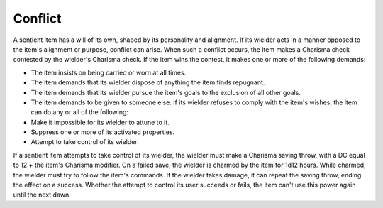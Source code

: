 Conflict
~~~~~~~~


.. https://stackoverflow.com/questions/11984652/bold-italic-in-restructuredtext

.. raw:: html

   <style type="text/css">
     span.bolditalic {
       font-weight: bold;
       font-style: italic;
     }
   </style>

.. role:: bi
   :class: bolditalic


A sentient item has a will of its own, shaped by its personality and
alignment. If its wielder acts in a manner opposed to the item's
alignment or purpose, conflict can arise. When such a conflict occurs,
the item makes a Charisma check contested by the wielder's Charisma
check. If the item wins the contest, it makes one or more of the
following demands:

-  The item insists on being carried or worn at all times.

-  The item demands that its wielder dispose of anything the item finds
   repugnant.

-  The item demands that its wielder pursue the item's goals to the
   exclusion of all other goals.

-  The item demands to be given to someone else. If its wielder refuses
   to comply with the item's wishes, the item can do any or all of the
   following:

-  Make it impossible for its wielder to attune to it.

-  Suppress one or more of its activated properties.

-  Attempt to take control of its wielder.

If a sentient item attempts to take control of its wielder, the wielder
must make a Charisma saving throw, with a DC equal to 12 + the item's
Charisma modifier. On a failed save, the wielder is charmed by the item
for 1d12 hours. While charmed, the wielder must try to follow the item's
commands. If the wielder takes damage, it can repeat the saving throw,
ending the effect on a success. Whether the attempt to control its user
succeeds or fails, the item can't use this power again until the next
dawn.

